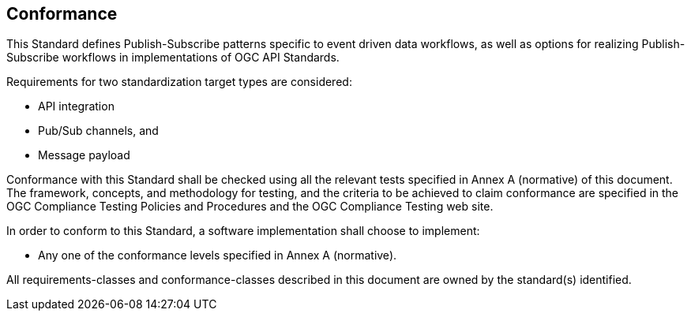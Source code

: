 == Conformance
This Standard defines Publish-Subscribe patterns specific to event driven data workflows, as well as options for realizing Publish-Subscribe workflows in implementations of OGC API Standards.

Requirements for two standardization target types are considered:

* API integration
* Pub/Sub channels, and
* Message payload

Conformance with this Standard shall be checked using all the relevant tests specified in Annex A (normative) of this document. The framework, concepts, and methodology for testing, and the criteria to be achieved to claim conformance are specified in the OGC Compliance Testing Policies and Procedures and the OGC Compliance Testing web site.

In order to conform to this Standard, a software implementation shall choose to implement:

* Any one of the conformance levels specified in Annex A (normative).

All requirements-classes and conformance-classes described in this document are owned by the standard(s) identified.
